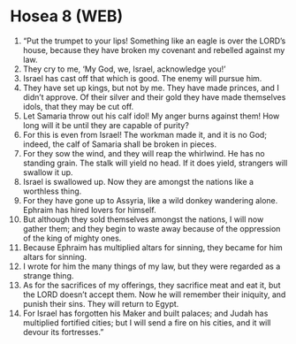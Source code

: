 * Hosea 8 (WEB)
:PROPERTIES:
:ID: WEB/28-HOS08
:END:

1. “Put the trumpet to your lips! Something like an eagle is over the LORD’s house, because they have broken my covenant and rebelled against my law.
2. They cry to me, ‘My God, we, Israel, acknowledge you!’
3. Israel has cast off that which is good. The enemy will pursue him.
4. They have set up kings, but not by me. They have made princes, and I didn’t approve. Of their silver and their gold they have made themselves idols, that they may be cut off.
5. Let Samaria throw out his calf idol! My anger burns against them! How long will it be until they are capable of purity?
6. For this is even from Israel! The workman made it, and it is no God; indeed, the calf of Samaria shall be broken in pieces.
7. For they sow the wind, and they will reap the whirlwind. He has no standing grain. The stalk will yield no head. If it does yield, strangers will swallow it up.
8. Israel is swallowed up. Now they are amongst the nations like a worthless thing.
9. For they have gone up to Assyria, like a wild donkey wandering alone. Ephraim has hired lovers for himself.
10. But although they sold themselves amongst the nations, I will now gather them; and they begin to waste away because of the oppression of the king of mighty ones.
11. Because Ephraim has multiplied altars for sinning, they became for him altars for sinning.
12. I wrote for him the many things of my law, but they were regarded as a strange thing.
13. As for the sacrifices of my offerings, they sacrifice meat and eat it, but the LORD doesn’t accept them. Now he will remember their iniquity, and punish their sins. They will return to Egypt.
14. For Israel has forgotten his Maker and built palaces; and Judah has multiplied fortified cities; but I will send a fire on his cities, and it will devour its fortresses.”
